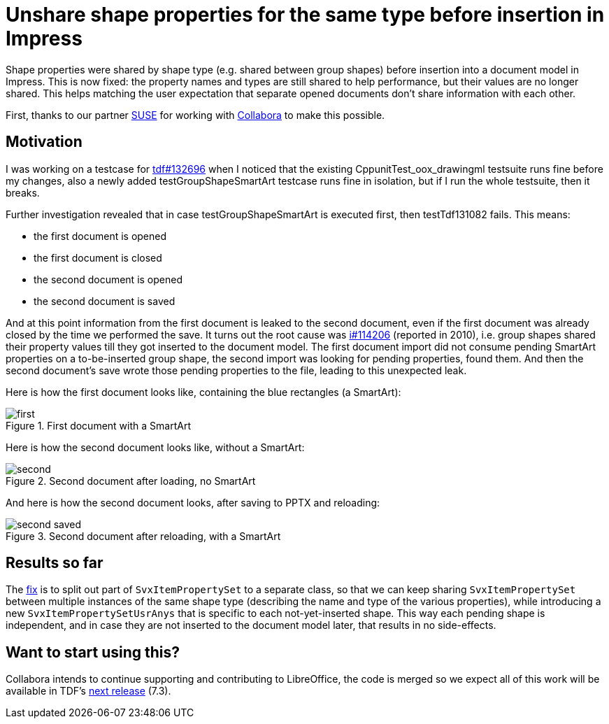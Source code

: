= Unshare shape properties for the same type before insertion in Impress

:slug: sd-groupshape-unshare
:category: libreoffice
:tags: en
:date: 2021-08-30T08:51:10+02:00

Shape properties were shared by shape type (e.g. shared between group shapes) before insertion into
a document model in Impress. This is now fixed: the property names and types are still shared to
help performance, but their values are no longer shared. This helps matching the user expectation
that separate opened documents don't share information with each other.

First, thanks to our partner https://www.suse.com/[SUSE] for working with
https://www.collaboraoffice.com/[Collabora] to make this possible.

== Motivation

I was working on a testcase for
https://bugs.documentfoundation.org/show_bug.cgi?id=132696[tdf#132696] when I noticed that the
existing CppunitTest_oox_drawingml testsuite runs fine before my changes, also a newly added
testGroupShapeSmartArt testcase runs fine in isolation, but if I run the whole testsuite, then it
breaks.

Further investigation revealed that in case testGroupShapeSmartArt is executed first, then testTdf131082 fails. This means:

- the first document is opened
- the first document is closed
- the second document is opened
- the second document is saved

And at this point information from the first document is leaked to the second document, even if the
first document was already closed by the time we performed the save. It turns out the root cause was
https://bz.apache.org/ooo/show_bug.cgi?id=114206[i#114206] (reported in 2010), i.e. group shapes
shared their property values till they got inserted to the document model. The first document import
did not consume pending SmartArt properties on a to-be-inserted group shape, the second import was
looking for pending properties, found them. And then the second document's save wrote those pending
properties to the file, leading to this unexpected leak.

Here is how the first document looks like, containing the blue rectangles (a SmartArt):

.First document with a SmartArt
image::https://share.vmiklos.hu/blog/sd-groupshape-unshare/first.png[align="center"]

Here is how the second document looks like, without a SmartArt:

.Second document after loading, no SmartArt
image::https://share.vmiklos.hu/blog/sd-groupshape-unshare/second.png[align="center"]

And here is how the second document looks, after saving to PPTX and reloading:

.Second document after reloading, with a SmartArt
image::https://share.vmiklos.hu/blog/sd-groupshape-unshare/second-saved.png[align="center"]

== Results so far

The https://git.libreoffice.org/core/commit/c6f25506b02fbd2a087b7e790283921bf8550206[fix] is to
split out part of `SvxItemPropertySet` to a separate class, so that we can keep sharing
`SvxItemPropertySet` between multiple instances of the same shape type (describing the name and type
of the various properties), while introducing a new `SvxItemPropertySetUsrAnys` that is specific to
each not-yet-inserted shape. This way each pending shape is independent, and in case they are not
inserted to the document model later, that results in no side-effects.

== Want to start using this?

Collabora intends to continue supporting and contributing to LibreOffice, the code is merged so we
expect all of this work will be available in TDF's
http://dev-builds.libreoffice.org/daily/master/[next release] (7.3).

// vim: ft=asciidoc
